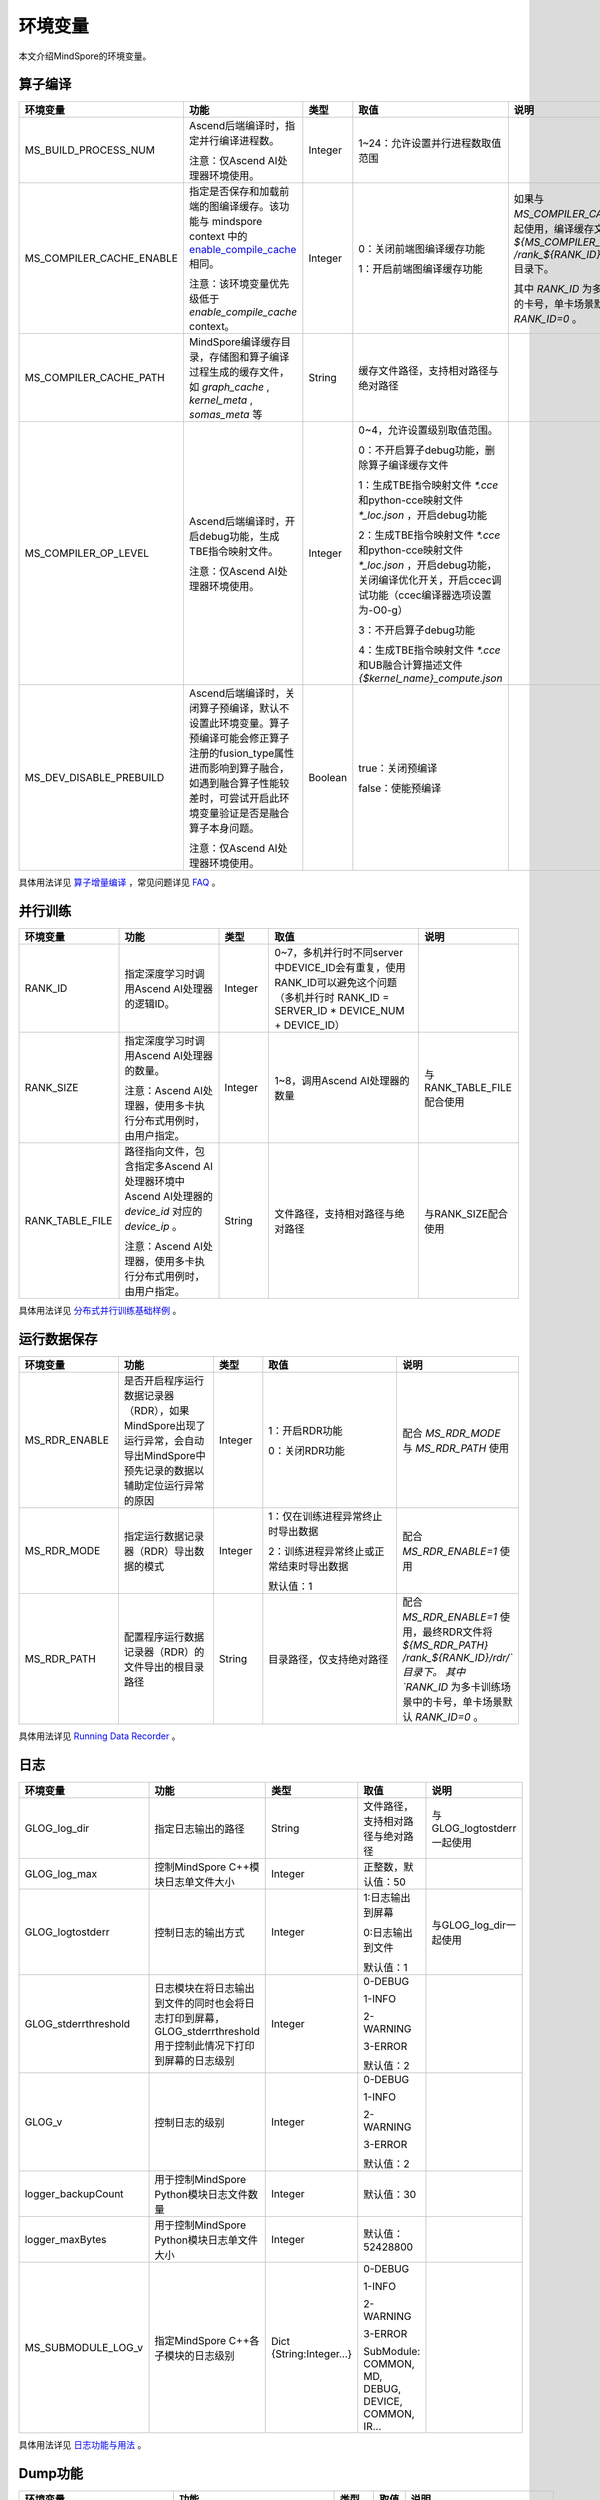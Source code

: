 环境变量
========

.. image:: https://mindspore-website.obs.cn-north-4.myhuaweicloud.com/website-images/r1.9/resource/_static/logo_source.png 
   :target: https://gitee.com/mindspore/docs/blob/r1.9/tutorials/experts/source_zh_cn/env/env_var_list.rst

本文介绍MindSpore的环境变量。

算子编译
--------

.. list-table::
   :widths: 20 20 10 30 20
   :header-rows: 1

   * - 环境变量
     - 功能
     - 类型
     - 取值
     - 说明
   * - MS_BUILD_PROCESS_NUM
     - Ascend后端编译时，指定并行编译进程数。
       
       注意：仅Ascend AI处理器环境使用。
     - Integer
     - 1~24：允许设置并行进程数取值范围
     - 
   * - MS_COMPILER_CACHE_ENABLE
     - 指定是否保存和加载前端的图编译缓存。该功能与 mindspore context 中的 `enable_compile_cache <https://www.mindspore.cn/docs/zh-CN/r1.9/api_python/mindspore/mindspore.set_context.html#mindspore.set_context>`_ 相同。

       注意：该环境变量优先级低于 `enable_compile_cache` context。
     - Integer
     - 0：关闭前端图编译缓存功能

       1：开启前端图编译缓存功能
     - 如果与 `MS_COMPILER_CACHE_PATH` 一起使用，编译缓存文件将保存在 `${MS_COMPILER_CACHE_PATH}` `/rank_${RANK_ID}/graph_cache/` 目录下。

       其中 `RANK_ID` 为多卡训练场景中的卡号，单卡场景默认 `RANK_ID=0` 。
   * - MS_COMPILER_CACHE_PATH
     - MindSpore编译缓存目录，存储图和算子编译过程生成的缓存文件，如 `graph_cache` , `kernel_meta` , `somas_meta` 等
     - String
     - 缓存文件路径，支持相对路径与绝对路径
     - 
   * - MS_COMPILER_OP_LEVEL
     - Ascend后端编译时，开启debug功能，生成TBE指令映射文件。

       注意：仅Ascend AI处理器环境使用。
     - Integer
     - 0~4，允许设置级别取值范围。

       0：不开启算子debug功能，删除算子编译缓存文件 

       1：生成TBE指令映射文件 `*.cce` 和python-cce映射文件 `*_loc.json` ，开启debug功能 

       2：生成TBE指令映射文件 `*.cce` 和python-cce映射文件 `*_loc.json` ，开启debug功能，关闭编译优化开关，开启ccec调试功能（ccec编译器选项设置为-O0-g）

       3：不开启算子debug功能

       4：生成TBE指令映射文件 `*.cce` 和UB融合计算描述文件 `{$kernel_name}_compute.json`
     - 
   * - MS_DEV_DISABLE_PREBUILD
     - Ascend后端编译时，关闭算子预编译，默认不设置此环境变量。算子预编译可能会修正算子注册的fusion_type属性进而影响到算子融合，如遇到融合算子性能较差时，可尝试开启此环境变量验证是否是融合算子本身问题。

       注意：仅Ascend AI处理器环境使用。
     - Boolean
     - true：关闭预编译 

       false：使能预编译
     - 

具体用法详见 `算子增量编译 <https://mindspore.cn/tutorials/experts/zh-CN/r1.9/debug/op_compilation.html>`_ ，常见问题详见 `FAQ <https://mindspore.cn/docs/zh-CN/r1.9/faq/operators_compile.html>`_ 。

并行训练
--------

.. list-table::
   :widths: 20 20 10 30 20
   :header-rows: 1

   * - 环境变量
     - 功能
     - 类型
     - 取值
     - 说明
   * - RANK_ID
     - 指定深度学习时调用Ascend AI处理器的逻辑ID。
     - Integer
     - 0~7，多机并行时不同server中DEVICE_ID会有重复，使用RANK_ID可以避免这个问题（多机并行时 RANK_ID = SERVER_ID * DEVICE_NUM + DEVICE_ID）
     - 
   * - RANK_SIZE
     - 指定深度学习时调用Ascend AI处理器的数量。

       注意：Ascend AI处理器，使用多卡执行分布式用例时，由用户指定。
     - Integer
     - 1~8，调用Ascend AI处理器的数量
     - 与RANK_TABLE_FILE配合使用
   * - RANK_TABLE_FILE
     - 路径指向文件，包含指定多Ascend AI处理器环境中Ascend AI处理器的 `device_id` 对应的 `device_ip` 。

       注意：Ascend AI处理器，使用多卡执行分布式用例时，由用户指定。
     - String
     - 文件路径，支持相对路径与绝对路径
     - 与RANK_SIZE配合使用

具体用法详见 `分布式并行训练基础样例 <https://mindspore.cn/tutorials/experts/zh-CN/r1.9/parallel/train_ascend.html#运行脚本>`_ 。

运行数据保存
------------

.. list-table::
   :widths: 20 20 10 30 20
   :header-rows: 1

   * - 环境变量
     - 功能
     - 类型
     - 取值
     - 说明
   * - MS_RDR_ENABLE
     - 是否开启程序运行数据记录器（RDR），如果MindSpore出现了运行异常，会自动导出MindSpore中预先记录的数据以辅助定位运行异常的原因
     - Integer
     - 1：开启RDR功能
       
       0：关闭RDR功能
     - 配合 `MS_RDR_MODE` 与 `MS_RDR_PATH` 使用
   * - MS_RDR_MODE
     - 指定运行数据记录器（RDR）导出数据的模式
     - Integer
     - 1：仅在训练进程异常终止时导出数据

       2：训练进程异常终止或正常结束时导出数据
       
       默认值：1
     - 配合 `MS_RDR_ENABLE=1` 使用
   * - MS_RDR_PATH
     - 配置程序运行数据记录器（RDR）的文件导出的根目录路径
     - String
     - 目录路径，仅支持绝对路径
     - 配合 `MS_RDR_ENABLE=1` 使用，最终RDR文件将 `${MS_RDR_PATH}` `/rank_${RANK_ID}/rdr/`目录下。
       其中 `RANK_ID` 为多卡训练场景中的卡号，单卡场景默认 `RANK_ID=0` 。

具体用法详见 `Running Data Recorder <https://www.mindspore.cn/tutorials/experts/zh-CN/r1.9/debug/custom_debug.html#running-data-recorder>`_ 。

日志
----

.. list-table::
   :widths: 20 20 10 30 20
   :header-rows: 1

   * - 环境变量
     - 功能
     - 类型
     - 取值
     - 说明
   * - GLOG_log_dir
     - 指定日志输出的路径
     - String
     - 文件路径，支持相对路径与绝对路径
     - 与GLOG_logtostderr一起使用
   * - GLOG_log_max
     - 控制MindSpore C++模块日志单文件大小
     - Integer
     - 正整数，默认值：50
     - 
   * - GLOG_logtostderr
     - 控制日志的输出方式
     - Integer
     - 1:日志输出到屏幕
       
       0:日志输出到文件

       默认值：1
     - 与GLOG_log_dir一起使用
   * - GLOG_stderrthreshold
     - 日志模块在将日志输出到文件的同时也会将日志打印到屏幕，GLOG_stderrthreshold用于控制此情况下打印到屏幕的日志级别
     - Integer
     - 0-DEBUG
       
       1-INFO

       2-WARNING

       3-ERROR

       默认值：2
     - 
   * - GLOG_v
     - 控制日志的级别
     - Integer
     - 0-DEBUG
       
       1-INFO

       2-WARNING

       3-ERROR

       默认值：2
     - 
   * - logger_backupCount
     - 用于控制MindSpore Python模块日志文件数量
     - Integer
     - 默认值：30
     - 
   * - logger_maxBytes
     - 用于控制MindSpore Python模块日志单文件大小
     - Integer
     - 默认值：52428800
     - 
   * - MS_SUBMODULE_LOG_v
     - 指定MindSpore C++各子模块的日志级别
     - Dict {String:Integer...}
     - 0-DEBUG
       
       1-INFO

       2-WARNING

       3-ERROR
       
       SubModule: COMMON, MD, DEBUG, DEVICE, COMMON, IR...
     - 

具体用法详见 `日志功能与用法 <https://www.mindspore.cn/tutorials/experts/zh-CN/r1.9/debug/custom_debug.html#日志相关的环境变量和配置>`_ 。

Dump功能
--------

.. list-table::
   :widths: 20 20 10 30 20
   :header-rows: 1

   * - 环境变量
     - 功能
     - 类型
     - 取值
     - 说明
   * - MINDSPORE_DUMP_CONFIG
     - 指定 `云侧Dump功能 <https://www.mindspore.cn/tutorials/experts/zh-CN/r1.9/debug/dump.html#同步dump>`_ 
       或 `端侧Dump功能 <https://www.mindspore.cn/lite/docs/zh-CN/r1.9/use/benchmark_tool.html#dump功能>`_ 所依赖的配置文件的路径
     - String
     - 文件路径，支持相对路径与绝对路径
     - 
   * - MS_DIAGNOSTIC_DATA_PATH
     - 使用 `云侧Dump功能 <https://www.mindspore.cn/tutorials/experts/zh-CN/r1.9/debug/dump.html#同步dump>`_ 时，
       如果Dump配置文件没有设置 `path` 字段或者设置为空字符串，则 `$MS_DIAGNOSTIC_DATA_PATH` `/debug_dump` 就会被当做path的值。
       若Dump配置文件中设置了 `path` 字段，则仍以该字段的实际取值为准。
     - String
     - 文件路径，只支持绝对路径
     - 与MINDSPORE_DUMP_CONFIG配合使用

具体用法详见 `Dump功能调试 <https://www.mindspore.cn/tutorials/experts/zh-CN/r1.9/debug/dump.html>`_ 。

数据处理性能
------------

.. list-table::
   :widths: 20 20 10 30 20
   :header-rows: 1

   * - 环境变量
     - 功能
     - 类型
     - 取值
     - 说明
   * - DATASET_ENABLE_NUMA
     - 是否开启numa绑核功能，在大多数分布式场景下numa绑核都能提升数据处理效率和端到端性能
     - String
     - True: 开启numa绑核功能
     - 与libnuma.so配合使用
   * - MS_CACHE_HOST
     - 开启cache时，cache服务所在的IP
     - String
     - Cache Server所在机器的IP
     - 与MS_CACHE_PORT一起使用
   * - MS_CACHE_PORT
     - 开启cache时，cache服务所在的端口
     - String
     - Cache Server所在机器的端口
     - 与MS_CACHE_HOST一起使用
   * - OPTIMIZE
     - 是否执行dataset数据处理 pipeline 树优化，在适合数据处理算子融合的场景下，可以提升数据处理效率
     - String
     - true: 开启pipeline树优化

       false: 关闭pipeline树优化
     - 

具体用法详见 `单节点数据缓存 <https://mindspore.cn/tutorials/experts/zh-CN/r1.9/dataset/cache.html>`_
和 `数据处理性能优化 <https://mindspore.cn/tutorials/experts/zh-CN/r1.9/dataset/optimize.html>`_ 。

调试器
------

.. list-table::
   :widths: 20 20 10 30 20
   :header-rows: 1

   * - 环境变量
     - 功能
     - 类型
     - 取值
     - 说明
   * - ENABLE_MS_DEBUGGER
     - 是否在训练中启动Debugger
     - Boolean
     - 1：开启Debugger

       0：关闭Debugger
     - 与MS_DEBUGGER_HOST、MS_DEBUGGER_PORT一起使用
   * - MS_DEBUGGER_HOST
     - MindInsight Debugger服务的IP
     - String
     - 启动MindInsight调试器的机器的IP
     - 与ENABLE_MS_DEBUGGER=1、MS_DEBUGGER_PORT一起使用
   * - MS_DEBUGGER_PARTIAL_MEM
     - 是否开启部分内存复用（只有在Debugger选中的节点才会关闭这些节点的内存复用）
     - Boolean
     - 1：开启Debugger选中节点的内存复用

       0：关闭Debugger选中节点的内存复用
     - 
   * - MS_DEBUGGER_PORT
     - 连接MindInsight Debugger Server的端口
     - Integer
     - 1~65536，连接MindInsight Debugger Server的端口
     - 与ENABLE_MS_DEBUGGER=1、MS_DEBUGGER_HOST一起使用

具体用法详见 `调试器 <https://www.mindspore.cn/mindinsight/docs/zh-CN/r1.9/debugger.html>`_ 。

其他
----

.. list-table::
   :widths: 20 20 10 30 20
   :header-rows: 1

   * - 环境变量
     - 功能
     - 类型
     - 取值
     - 说明
   * - GROUP_INFO_FILE
     - 指定通信域信息存储路径
     - String
     - 通信域信息文件路径，支持相对路径与绝对路径
     - 
   * - GRAPH_OP_RUN
     - 图模式下以任务下沉方式运行pipeline大网络模型时，可能会由于流资源限制而无法正常启动，此环境变量可以指定图模式的执行方式，配置为0表示任务下沉，是默认执行方式；1则表示非任务下沉方式，该方式没有流的限制，但性能有所下降。
     - Integer
     - 0：执行任务下沉

       1：执行非任务下沉
     - 
   * - MS_DEV_ENABLE_FALLBACK
     - 设置非0值时使能Fallback功能
     - Integer
     - 1: 开启Fallback功能

       0: 关闭Fallback功能

       默认值：1
     - 
   * - MS_EXCEPTION_DISPLAY_LEVEL
     - 控制异常信息显示级别
     - Integer
     - 0: 显示与模型开发者和框架开发者相关的异常信息

       1: 显示与模型开发者相关的异常信息

       默认值：0
     - 
   * - MS_OM_PATH
     - 配置task异常时dump数据路径以及图编译出错时dump的analyze_fail.dat文件的保存目录，保存路径为：指定的路径/rank_${rand_id}/om
     - String
     - 文件路径，支持相对路径与绝对路径
     - 
   * - OPTION_PROTO_LIB_PATH
     - RPOTO依赖库库路径
     - String
     - 目录路径，支持相对路径与绝对路径
     - 